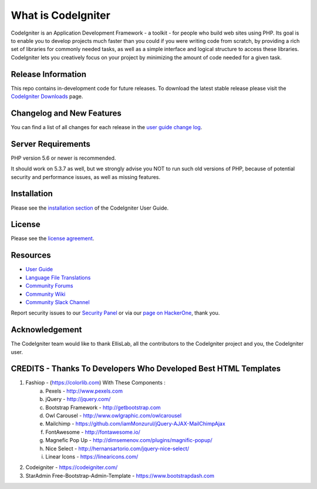 ###################
What is CodeIgniter
###################

CodeIgniter is an Application Development Framework - a toolkit - for people
who build web sites using PHP. Its goal is to enable you to develop projects
much faster than you could if you were writing code from scratch, by providing
a rich set of libraries for commonly needed tasks, as well as a simple
interface and logical structure to access these libraries. CodeIgniter lets
you creatively focus on your project by minimizing the amount of code needed
for a given task.

*******************
Release Information
*******************

This repo contains in-development code for future releases. To download the
latest stable release please visit the `CodeIgniter Downloads
<https://codeigniter.com/download>`_ page.

**************************
Changelog and New Features
**************************

You can find a list of all changes for each release in the `user
guide change log <https://github.com/bcit-ci/CodeIgniter/blob/develop/user_guide_src/source/changelog.rst>`_.

*******************
Server Requirements
*******************

PHP version 5.6 or newer is recommended.

It should work on 5.3.7 as well, but we strongly advise you NOT to run
such old versions of PHP, because of potential security and performance
issues, as well as missing features.

************
Installation
************

Please see the `installation section <https://codeigniter.com/user_guide/installation/index.html>`_
of the CodeIgniter User Guide.

*******
License
*******

Please see the `license
agreement <https://github.com/bcit-ci/CodeIgniter/blob/develop/user_guide_src/source/license.rst>`_.

*********
Resources
*********

-  `User Guide <https://codeigniter.com/docs>`_
-  `Language File Translations <https://github.com/bcit-ci/codeigniter3-translations>`_
-  `Community Forums <http://forum.codeigniter.com/>`_
-  `Community Wiki <https://github.com/bcit-ci/CodeIgniter/wiki>`_
-  `Community Slack Channel <https://codeigniterchat.slack.com>`_

Report security issues to our `Security Panel <mailto:security@codeigniter.com>`_
or via our `page on HackerOne <https://hackerone.com/codeigniter>`_, thank you.

***************
Acknowledgement
***************

The CodeIgniter team would like to thank EllisLab, all the
contributors to the CodeIgniter project and you, the CodeIgniter user.

******************************************************
CREDITS - Thanks To Developers Who Developed Best HTML Templates
******************************************************
1. Fashiop - (https://colorlib.com) With These Components :
	a. Pexels - http://www.pexels.com 
	b. jQuery - http://jquery.com/ 
	c. Bootstrap Framework - http://getbootstrap.com 
	d. Owl Carousel - http://www.owlgraphic.com/owlcarousel 
	e. Mailchimp - https://github.com/iamMonzurul/jQuery-AJAX-MailChimpAjax 
	f. FontAwesome - http://fontawesome.io/ 
	g. Magnefic Pop Up - http://dimsemenov.com/plugins/magnific-popup/ 
	h. Nice Select - http://hernansartorio.com/jquery-nice-select/ 
	i. Linear Icons - https://linearicons.com/ 
2. Codeigniter - https://codeigniter.com/
3. StarAdmin Free-Bootstrap-Admin-Template - https://www.bootstrapdash.com
